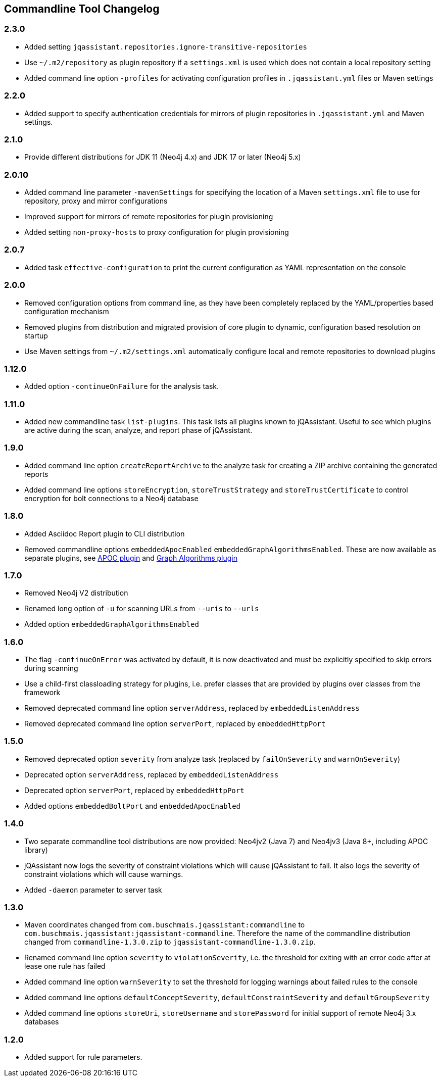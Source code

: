 
== Commandline Tool Changelog

=== 2.3.0

* Added setting `jqassistant.repositories.ignore-transitive-repositories`
* Use `~/.m2/repository` as plugin repository if a `settings.xml` is used which does not contain a local repository setting
* Added command line option `-profiles` for activating configuration profiles in `.jqassistant.yml` files or Maven settings

=== 2.2.0

* Added support to specify authentication credentials for mirrors of plugin repositories in `.jqassistant.yml` and Maven settings.

=== 2.1.0

* Provide different distributions for JDK 11 (Neo4j 4.x) and JDK 17 or later (Neo4j 5.x)

=== 2.0.10

* Added command line parameter `-mavenSettings` for specifying the location of a Maven `settings.xml` file to use for repository, proxy and mirror configurations
* Improved support for mirrors of remote repositories for plugin provisioning
* Added setting `non-proxy-hosts` to proxy configuration for plugin provisioning

=== 2.0.7

* Added task `effective-configuration` to print the current configuration as YAML representation on the console

=== 2.0.0

* Removed configuration options from command line, as they have been completely replaced by the YAML/properties based configuration mechanism
* Removed plugins from distribution and migrated provision of core plugin to dynamic, configuration based resolution on startup
* Use Maven settings from `~/.m2/settings.xml` automatically configure local and remote repositories to download plugins

=== 1.12.0

* Added option `-continueOnFailure` for the analysis task.

=== 1.11.0

* Added new commandline task `list-plugins`. This task lists all plugins
  known to jQAssistant. Useful to see which plugins are active during the
  scan, analyze, and report phase of jQAssistant.

=== 1.9.0

* Added command line option `createReportArchive` to the analyze task for creating a ZIP archive containing the generated reports
* Added command line options `storeEncryption`, `storeTrustStrategy` and `storeTrustCertificate` to control encryption for bolt connections to a Neo4j database

=== 1.8.0

* Added Asciidoc Report plugin to CLI distribution
* Removed commandline options `embeddedApocEnabled` `embeddedGraphAlgorithmsEnabled`.
  These are now available as separate plugins,
  see https://github.com/jqassistant-contrib/jqassistant-apoc-plugin[APOC plugin] and https://github.com/jqassistant-contrib/jqassistant-graph-algorithms-plugin[Graph Algorithms plugin]

=== 1.7.0
ifdef::jqa-in-manual[== Commandline Tool 1.7.0]

* Removed Neo4j V2 distribution
* Renamed long option of `-u` for scanning URLs from `--uris` to `--urls`
* Added option `embeddedGraphAlgorithmsEnabled`

=== 1.6.0

* The flag `-continueOnError` was activated by default, it is now deactivated and
   must be explicitly specified to skip errors during scanning
* Use a child-first classloading strategy for plugins, i.e. prefer classes that are provided by plugins over classes from the framework
* Removed deprecated command line option `serverAddress`, replaced by `embeddedListenAddress`
* Removed deprecated command line option `serverPort`, replaced by `embeddedHttpPort`

=== 1.5.0

* Removed deprecated option `severity` from analyze task (replaced by `failOnSeverity` and `warnOnSeverity`)
* Deprecated option `serverAddress`, replaced by `embeddedListenAddress`
* Deprecated option `serverPort`, replaced by `embeddedHttpPort`
* Added options `embeddedBoltPort` and `embeddedApocEnabled`

=== 1.4.0

* Two separate commandline tool distributions are now provided: Neo4jv2 (Java 7) and Neo4jv3 (Java 8+, including APOC library)
* jQAssistant now logs the severity of constraint violations
  which will cause jQAssistant to fail.
  It also logs the severity of constraint violations which will
  cause warnings.

* Added `-daemon` parameter to server task

=== 1.3.0

* Maven coordinates changed from `com.buschmais.jqassistant:commandline`
  to `com.buschmais.jqassistant:jqassistant-commandline`. Therefore the name of the
  commandline distribution changed from `commandline-1.3.0.zip` to
  `jqassistant-commandline-1.3.0.zip`.
* Renamed command line option `severity` to `violationSeverity`, i.e. the threshold for exiting with an error code
  after at lease one rule has failed
* Added command line option `warnSeverity` to set the threshold for logging warnings about failed rules to the console
* Added command line options `defaultConceptSeverity`, `defaultConstraintSeverity` and `defaultGroupSeverity`
* Added command line options `storeUri`, `storeUsername` and `storePassword` for initial support of remote Neo4j 3.x databases

=== 1.2.0

* Added support for rule parameters.

